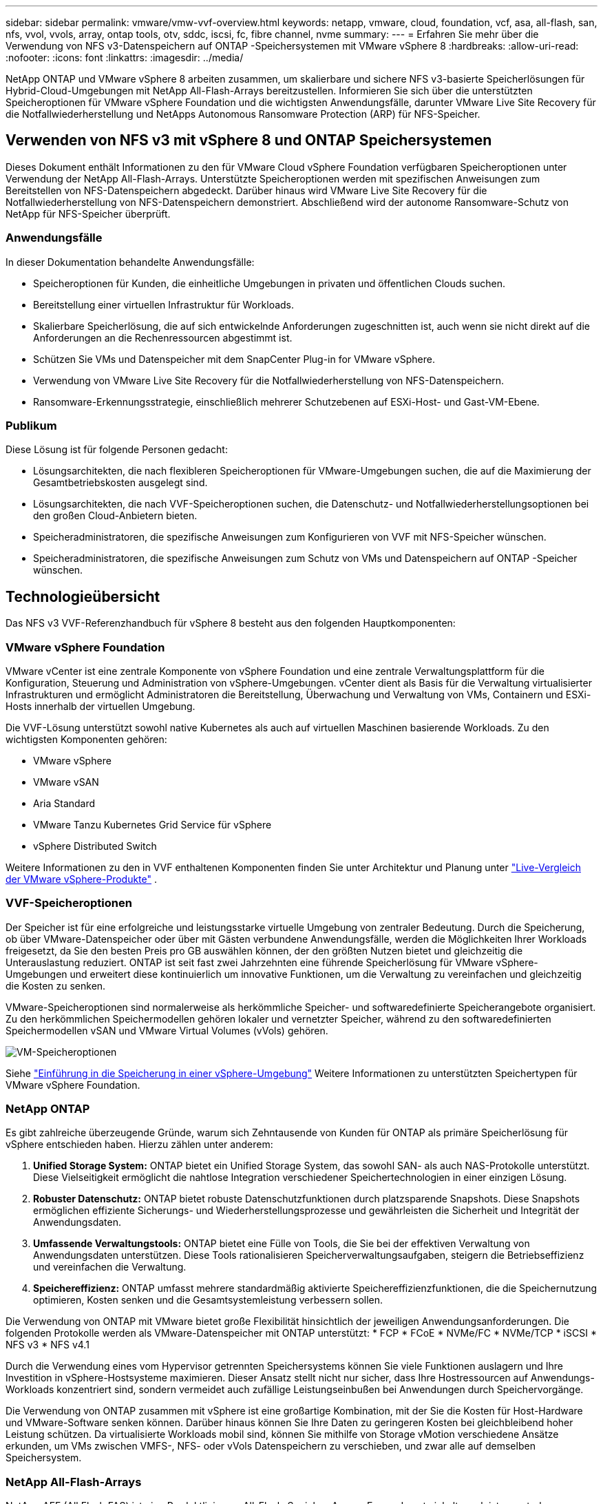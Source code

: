 ---
sidebar: sidebar 
permalink: vmware/vmw-vvf-overview.html 
keywords: netapp, vmware, cloud, foundation, vcf, asa, all-flash, san, nfs, vvol, vvols, array, ontap tools, otv, sddc, iscsi, fc, fibre channel, nvme 
summary:  
---
= Erfahren Sie mehr über die Verwendung von NFS v3-Datenspeichern auf ONTAP -Speichersystemen mit VMware vSphere 8
:hardbreaks:
:allow-uri-read: 
:nofooter: 
:icons: font
:linkattrs: 
:imagesdir: ../media/


[role="lead"]
NetApp ONTAP und VMware vSphere 8 arbeiten zusammen, um skalierbare und sichere NFS v3-basierte Speicherlösungen für Hybrid-Cloud-Umgebungen mit NetApp All-Flash-Arrays bereitzustellen.  Informieren Sie sich über die unterstützten Speicheroptionen für VMware vSphere Foundation und die wichtigsten Anwendungsfälle, darunter VMware Live Site Recovery für die Notfallwiederherstellung und NetApps Autonomous Ransomware Protection (ARP) für NFS-Speicher.



== Verwenden von NFS v3 mit vSphere 8 und ONTAP Speichersystemen

Dieses Dokument enthält Informationen zu den für VMware Cloud vSphere Foundation verfügbaren Speicheroptionen unter Verwendung der NetApp All-Flash-Arrays.  Unterstützte Speicheroptionen werden mit spezifischen Anweisungen zum Bereitstellen von NFS-Datenspeichern abgedeckt.  Darüber hinaus wird VMware Live Site Recovery für die Notfallwiederherstellung von NFS-Datenspeichern demonstriert.  Abschließend wird der autonome Ransomware-Schutz von NetApp für NFS-Speicher überprüft.



=== Anwendungsfälle

In dieser Dokumentation behandelte Anwendungsfälle:

* Speicheroptionen für Kunden, die einheitliche Umgebungen in privaten und öffentlichen Clouds suchen.
* Bereitstellung einer virtuellen Infrastruktur für Workloads.
* Skalierbare Speicherlösung, die auf sich entwickelnde Anforderungen zugeschnitten ist, auch wenn sie nicht direkt auf die Anforderungen an die Rechenressourcen abgestimmt ist.
* Schützen Sie VMs und Datenspeicher mit dem SnapCenter Plug-in for VMware vSphere.
* Verwendung von VMware Live Site Recovery für die Notfallwiederherstellung von NFS-Datenspeichern.
* Ransomware-Erkennungsstrategie, einschließlich mehrerer Schutzebenen auf ESXi-Host- und Gast-VM-Ebene.




=== Publikum

Diese Lösung ist für folgende Personen gedacht:

* Lösungsarchitekten, die nach flexibleren Speicheroptionen für VMware-Umgebungen suchen, die auf die Maximierung der Gesamtbetriebskosten ausgelegt sind.
* Lösungsarchitekten, die nach VVF-Speicheroptionen suchen, die Datenschutz- und Notfallwiederherstellungsoptionen bei den großen Cloud-Anbietern bieten.
* Speicheradministratoren, die spezifische Anweisungen zum Konfigurieren von VVF mit NFS-Speicher wünschen.
* Speicheradministratoren, die spezifische Anweisungen zum Schutz von VMs und Datenspeichern auf ONTAP -Speicher wünschen.




== Technologieübersicht

Das NFS v3 VVF-Referenzhandbuch für vSphere 8 besteht aus den folgenden Hauptkomponenten:



=== VMware vSphere Foundation

VMware vCenter ist eine zentrale Komponente von vSphere Foundation und eine zentrale Verwaltungsplattform für die Konfiguration, Steuerung und Administration von vSphere-Umgebungen. vCenter dient als Basis für die Verwaltung virtualisierter Infrastrukturen und ermöglicht Administratoren die Bereitstellung, Überwachung und Verwaltung von VMs, Containern und ESXi-Hosts innerhalb der virtuellen Umgebung.

Die VVF-Lösung unterstützt sowohl native Kubernetes als auch auf virtuellen Maschinen basierende Workloads.  Zu den wichtigsten Komponenten gehören:

* VMware vSphere
* VMware vSAN
* Aria Standard
* VMware Tanzu Kubernetes Grid Service für vSphere
* vSphere Distributed Switch


Weitere Informationen zu den in VVF enthaltenen Komponenten finden Sie unter Architektur und Planung unter https://www.vmware.com/docs/vmw-datasheet-vsphere-product-line-comparison["Live-Vergleich der VMware vSphere-Produkte"] .



=== VVF-Speicheroptionen

Der Speicher ist für eine erfolgreiche und leistungsstarke virtuelle Umgebung von zentraler Bedeutung.  Durch die Speicherung, ob über VMware-Datenspeicher oder über mit Gästen verbundene Anwendungsfälle, werden die Möglichkeiten Ihrer Workloads freigesetzt, da Sie den besten Preis pro GB auswählen können, der den größten Nutzen bietet und gleichzeitig die Unterauslastung reduziert.  ONTAP ist seit fast zwei Jahrzehnten eine führende Speicherlösung für VMware vSphere-Umgebungen und erweitert diese kontinuierlich um innovative Funktionen, um die Verwaltung zu vereinfachen und gleichzeitig die Kosten zu senken.

VMware-Speicheroptionen sind normalerweise als herkömmliche Speicher- und softwaredefinierte Speicherangebote organisiert.  Zu den herkömmlichen Speichermodellen gehören lokaler und vernetzter Speicher, während zu den softwaredefinierten Speichermodellen vSAN und VMware Virtual Volumes (vVols) gehören.

image:vmware-nfs-overview-001.png["VM-Speicheroptionen"]{nbsp}

Siehe https://techdocs.broadcom.com/us/en/vmware-cis/vsphere/vsphere/8-0/vsphere-storage-8-0/introduction-to-storage-in-vsphere-environment.html["Einführung in die Speicherung in einer vSphere-Umgebung"] Weitere Informationen zu unterstützten Speichertypen für VMware vSphere Foundation.



=== NetApp ONTAP

Es gibt zahlreiche überzeugende Gründe, warum sich Zehntausende von Kunden für ONTAP als primäre Speicherlösung für vSphere entschieden haben.  Hierzu zählen unter anderem:

. *Unified Storage System:* ONTAP bietet ein Unified Storage System, das sowohl SAN- als auch NAS-Protokolle unterstützt.  Diese Vielseitigkeit ermöglicht die nahtlose Integration verschiedener Speichertechnologien in einer einzigen Lösung.
. *Robuster Datenschutz:* ONTAP bietet robuste Datenschutzfunktionen durch platzsparende Snapshots.  Diese Snapshots ermöglichen effiziente Sicherungs- und Wiederherstellungsprozesse und gewährleisten die Sicherheit und Integrität der Anwendungsdaten.
. *Umfassende Verwaltungstools:* ONTAP bietet eine Fülle von Tools, die Sie bei der effektiven Verwaltung von Anwendungsdaten unterstützen.  Diese Tools rationalisieren Speicherverwaltungsaufgaben, steigern die Betriebseffizienz und vereinfachen die Verwaltung.
. *Speichereffizienz:* ONTAP umfasst mehrere standardmäßig aktivierte Speichereffizienzfunktionen, die die Speichernutzung optimieren, Kosten senken und die Gesamtsystemleistung verbessern sollen.


Die Verwendung von ONTAP mit VMware bietet große Flexibilität hinsichtlich der jeweiligen Anwendungsanforderungen.  Die folgenden Protokolle werden als VMware-Datenspeicher mit ONTAP unterstützt: * FCP * FCoE * NVMe/FC * NVMe/TCP * iSCSI * NFS v3 * NFS v4.1

Durch die Verwendung eines vom Hypervisor getrennten Speichersystems können Sie viele Funktionen auslagern und Ihre Investition in vSphere-Hostsysteme maximieren.  Dieser Ansatz stellt nicht nur sicher, dass Ihre Hostressourcen auf Anwendungs-Workloads konzentriert sind, sondern vermeidet auch zufällige Leistungseinbußen bei Anwendungen durch Speichervorgänge.

Die Verwendung von ONTAP zusammen mit vSphere ist eine großartige Kombination, mit der Sie die Kosten für Host-Hardware und VMware-Software senken können. Darüber hinaus können Sie Ihre Daten zu geringeren Kosten bei gleichbleibend hoher Leistung schützen. Da virtualisierte Workloads mobil sind, können Sie mithilfe von Storage vMotion verschiedene Ansätze erkunden, um VMs zwischen VMFS-, NFS- oder vVols Datenspeichern zu verschieben, und zwar alle auf demselben Speichersystem.



=== NetApp All-Flash-Arrays

NetApp AFF (All Flash FAS) ist eine Produktlinie von All-Flash-Speicher-Arrays.  Es wurde entwickelt, um leistungsstarke Speicherlösungen mit geringer Latenz für Unternehmens-Workloads bereitzustellen.  Die AFF Serie kombiniert die Vorteile der Flash-Technologie mit den Datenverwaltungsfunktionen von NetApp und bietet Unternehmen eine leistungsstarke und effiziente Speicherplattform.

Die AFF -Reihe umfasst Modelle der A-Serie und der C-Serie.

Die All-NVMe-Flash-Arrays der NetApp A-Serie sind für Hochleistungs-Workloads konzipiert und bieten extrem niedrige Latenz und hohe Ausfallsicherheit, sodass sie sich für unternehmenskritische Anwendungen eignen.

image:vmware-nfs-overview-002.png["AFF -Arrays"]{nbsp}

QLC-Flash-Arrays der C-Serie sind auf Anwendungsfälle mit höherer Kapazität ausgerichtet und bieten die Geschwindigkeit von Flash mit der Wirtschaftlichkeit von Hybrid-Flash.

image:vmware-nfs-overview-003.png["Arrays der C-Serie"]



==== Unterstützung von Speicherprotokollen

Die AFF unterstützt alle für die Virtualisierung verwendeten Standardprotokolle, sowohl Datenspeicher als auch mit Gästen verbundene Speicher, einschließlich NFS, SMB, iSCSI, Fibre Channel (FC), Fibre Channel over Ethernet (FCoE), NVME over Fabrics und S3.  Kunden können frei wählen, was für ihre Arbeitslasten und Anwendungen am besten geeignet ist.

*NFS* – NetApp AFF bietet Unterstützung für NFS und ermöglicht so den dateibasierten Zugriff auf VMware-Datenspeicher.  Über NFS verbundene Datenspeicher von vielen ESXi-Hosts überschreiten die für VMFS-Dateisysteme geltenden Beschränkungen bei weitem.  Die Verwendung von NFS mit vSphere bietet einige Vorteile hinsichtlich Benutzerfreundlichkeit und Speichereffizienz.  ONTAP umfasst Dateizugriffsfunktionen, die für das NFS-Protokoll verfügbar sind.  Sie können einen NFS-Server aktivieren und Volumes oder Qtrees exportieren.

Designhinweise zu NFS-Konfigurationen finden Sie im https://docs.netapp.com/us-en/ontap/nas-management/index.html["Dokumentation zur NAS-Speicherverwaltung"] .

*iSCSI* – NetApp AFF bietet robuste Unterstützung für iSCSI und ermöglicht den Zugriff auf Speichergeräte auf Blockebene über IP-Netzwerke.  Es bietet eine nahtlose Integration mit iSCSI-Initiatoren und ermöglicht so eine effiziente Bereitstellung und Verwaltung von iSCSI-LUNs.  Erweiterte Funktionen von ONTAP, wie Multipathing, CHAP-Authentifizierung und ALUA-Unterstützung.

Designhinweise zu iSCSI-Konfigurationen finden Sie im https://docs.netapp.com/us-en/ontap/san-config/configure-iscsi-san-hosts-ha-pairs-reference.html["Referenzdokumentation zur SAN-Konfiguration"] .

*Fibre Channel* – NetApp AFF bietet umfassende Unterstützung für Fibre Channel (FC), eine Hochgeschwindigkeitsnetzwerktechnologie, die häufig in Storage Area Networks (SANs) verwendet wird.  ONTAP lässt sich nahtlos in die FC-Infrastruktur integrieren und bietet zuverlässigen und effizienten Zugriff auf Speichergeräte auf Blockebene.  Es bietet Funktionen wie Zoning, Multipathing und Fabric Login (FLOGI), um die Leistung zu optimieren, die Sicherheit zu verbessern und eine nahtlose Konnektivität in FC-Umgebungen sicherzustellen.

Hinweise zum Design von Fibre Channel-Konfigurationen finden Sie im https://docs.netapp.com/us-en/ontap/san-config/configure-fc-nvme-hosts-ha-pairs-reference.html["Referenzdokumentation zur SAN-Konfiguration"] .

*NVMe over Fabrics* – NetApp ONTAP unterstützt NVMe over Fabrics.  NVMe/FC ermöglicht die Verwendung von NVMe-Speichergeräten über Fibre-Channel-Infrastruktur und NVMe/TCP über Speicher-IP-Netzwerke.

Designrichtlinien für NVMe finden Sie unter https://docs.netapp.com/us-en/ontap/nvme/support-limitations.html["NVMe-Konfiguration, -Unterstützung und -Einschränkungen"] .



==== Aktiv-Aktiv-Technologie

NetApp All-Flash-Arrays ermöglichen Active-Active-Pfade über beide Controller, sodass das Host-Betriebssystem nicht mehr warten muss, bis ein aktiver Pfad ausfällt, bevor der alternative Pfad aktiviert wird.  Dies bedeutet, dass der Host alle verfügbaren Pfade auf allen Controllern nutzen kann. Dadurch wird sichergestellt, dass immer aktive Pfade vorhanden sind, unabhängig davon, ob sich das System in einem stabilen Zustand befindet oder ein Controller-Failover-Vorgang durchgeführt wird.

Weitere Informationen finden Sie unter https://docs.netapp.com/us-en/ontap/data-protection-disaster-recovery/index.html["Datenschutz und Notfallwiederherstellung"] Dokumentation.



==== Speichergarantien

NetApp bietet mit NetApp All-Flash-Arrays eine einzigartige Reihe von Speichergarantien.  Zu den einzigartigen Vorteilen gehören:

*Speichereffizienzgarantie:* Erreichen Sie mit der Speichereffizienzgarantie eine hohe Leistung und minimieren Sie gleichzeitig die Speicherkosten.  4:1 für SAN-Workloads.  *Ransomware-Wiederherstellungsgarantie:* Garantierte Datenwiederherstellung im Falle eines Ransomware-Angriffs.

Ausführliche Informationen finden Sie im https://www.netapp.com/data-storage/aff-a-series/["NetApp AFF Landingpage"] .



=== NetApp ONTAP Tools für VMware vSphere

Eine leistungsstarke Komponente von vCenter ist die Möglichkeit, Plug-Ins oder Erweiterungen zu integrieren, die die Funktionalität weiter verbessern und zusätzliche Funktionen und Fähigkeiten bieten.  Diese Plug-Ins erweitern die Verwaltungsfunktionen von vCenter und ermöglichen Administratoren die Integration von Lösungen, Tools und Diensten von Drittanbietern in ihre vSphere-Umgebung.

NetApp ONTAP Tools für VMware sind eine umfassende Suite von Tools, die das Lebenszyklusmanagement virtueller Maschinen in VMware-Umgebungen über die vCenter Plug-in-Architektur erleichtern sollen.  Diese Tools lassen sich nahtlos in das VMware-Ökosystem integrieren, ermöglichen eine effiziente Bereitstellung von Datenspeichern und bieten grundlegenden Schutz für virtuelle Maschinen.  Mit ONTAP Tools für VMware vSphere können Administratoren Aufgaben des Storage-Lebenszyklusmanagements mühelos verwalten.

Umfassende ONTAP -Tools 10 Ressourcen finden Sie https://docs.netapp.com/us-en/ontap-tools-vmware-vsphere-10/index.html["ONTAP tools for VMware vSphere – Dokumentationsressourcen"] .

Sehen Sie sich die ONTAP Tools 10 Bereitstellungslösung an unterlink:vmw-nfs-otv10.html["Verwenden Sie ONTAP Tools 10, um NFS-Datenspeicher für vSphere 8 zu konfigurieren"]



=== NetApp NFS Plug-in für VMware VAAI

Das NetApp NFS-Plug-in für VAAI (vStorage APIs für Array-Integration) verbessert Speichervorgänge, indem es bestimmte Aufgaben auf das NetApp -Speichersystem auslagert, was zu verbesserter Leistung und Effizienz führt.  Hierzu gehören Vorgänge wie das vollständige Kopieren, Block-Nullsetzen und hardwaregestütztes Sperren.  Darüber hinaus optimiert das VAAI-Plugin die Speichernutzung, indem es die Menge der über das Netzwerk übertragenen Daten während der Bereitstellung und des Klonens virtueller Maschinen reduziert.

Das NetApp NFS-Plug-in für VAAI kann von der NetApp Support-Site heruntergeladen und mithilfe von ONTAP tools for VMware vSphere auf ESXi-Hosts hochgeladen und installiert werden.

Siehe https://docs.netapp.com/us-en/nfs-plugin-vmware-vaai/["NetApp NFS Plug-in für VMware VAAI-Dokumentation"] für weitere Informationen.



=== SnapCenter Plug-in for VMware vSphere

Das SnapCenter Plug-in for VMware vSphere (SCV) ist eine Softwarelösung von NetApp , die umfassenden Datenschutz für VMware vSphere-Umgebungen bietet.  Es wurde entwickelt, um den Prozess des Schutzes und der Verwaltung virtueller Maschinen (VMs) und Datenspeicher zu vereinfachen und zu rationalisieren.  SCV verwendet speicherbasierte Snapshots und Replikation auf sekundäre Arrays, um die Ziele einer kürzeren Wiederherstellungszeit zu erreichen.

Das SnapCenter Plug-in for VMware vSphere bietet die folgenden Funktionen in einer einheitlichen, in den vSphere-Client integrierten Schnittstelle:

*Richtlinienbasierte Snapshots* – Mit SnapCenter können Sie Richtlinien zum Erstellen und Verwalten anwendungskonsistenter Snapshots virtueller Maschinen (VMs) in VMware vSphere definieren.

*Automatisierung* – Die automatisierte Erstellung und Verwaltung von Snapshots auf der Grundlage definierter Richtlinien trägt zur Gewährleistung eines konsistenten und effizienten Datenschutzes bei.

*Schutz auf VM-Ebene* – Granularer Schutz auf VM-Ebene ermöglicht eine effiziente Verwaltung und Wiederherstellung einzelner virtueller Maschinen.

*Speichereffizienzfunktionen* – Die Integration mit NetApp Speichertechnologien bietet Speichereffizienzfunktionen wie Deduplizierung und Komprimierung für Snapshots und minimiert so den Speicherbedarf.

Das SnapCenter -Plug-in orchestriert die Stilllegung virtueller Maschinen in Verbindung mit hardwarebasierten Snapshots auf NetApp -Speicher-Arrays.  Die SnapMirror -Technologie wird verwendet, um Kopien von Backups auf sekundäre Speichersysteme, auch in der Cloud, zu replizieren.

Weitere Informationen finden Sie im https://docs.netapp.com/us-en/sc-plugin-vmware-vsphere["SnapCenter Plug-in for VMware vSphere Dokumentation"] .

Die BlueXP Integration ermöglicht 3-2-1-Sicherungsstrategien, die Datenkopien auf Objektspeicher in der Cloud erweitern.

Weitere Informationen zu 3-2-1-Backup-Strategien mit BlueXP finden Sie unterlink:https://docs.netapp.com/us-en/netapp-solutions-cloud/vmware/vmw-hybrid-321-dp-scv.html["3-2-1-Datenschutz für VMware mit SnapCenter -Plug-in und BlueXP backup and recovery für VMs"^] .

Eine Schritt-für-Schritt-Anleitung zur Bereitstellung des SnapCenter Plug-ins finden Sie in der Lösunglink:vmw-vcf-scv-viwld.html["Verwenden Sie das SnapCenter Plug-in for VMware vSphere, um VMs in VCF-Workload-Domänen zu schützen"] .



=== Überlegungen zur Speicherung

Durch die Nutzung von ONTAP NFS-Datenspeichern mit VMware vSphere entsteht eine leistungsstarke, einfach zu verwaltende und skalierbare Umgebung, die VM-zu-Datenspeicher-Verhältnisse bietet, die mit blockbasierten Speicherprotokollen nicht erreichbar sind.  Diese Architektur kann zu einer zehnfachen Erhöhung der Datenspeicherdichte führen, begleitet von einer entsprechenden Reduzierung der Anzahl der Datenspeicher.

*nConnect für NFS:* Ein weiterer Vorteil der Verwendung von NFS ist die Möglichkeit, die *nConnect*-Funktion zu nutzen. nConnect ermöglicht mehrere TCP-Verbindungen für NFS v3-Datenspeichervolumes und erzielt so einen höheren Durchsatz.  Dies trägt zur Erhöhung der Parallelität und für NFS-Datenspeicher bei.  Kunden, die Datenspeicher mit NFS Version 3 bereitstellen, können die Anzahl der Verbindungen zum NFS-Server erhöhen und so die Nutzung von Hochgeschwindigkeits-Netzwerkschnittstellenkarten maximieren.

Ausführliche Informationen zu nConnect finden Sie unterlink:vmw-vsphere8-nfs-nconnect.html["NFS nConnect-Funktion mit VMware und NetApp"] .

*Sitzungs-Trunking für NFS:* Ab ONTAP 9.14.1 können Clients, die NFSv4.1 verwenden, Sitzungs-Trunking nutzen, um mehrere Verbindungen zu verschiedenen LIFs auf dem NFS-Server herzustellen.  Dies ermöglicht eine schnellere Datenübertragung und verbessert die Ausfallsicherheit durch die Nutzung von Multipathing.  Trunking erweist sich als besonders vorteilhaft beim Exportieren von FlexVol -Volumes an Clients, die Trunking unterstützen, wie etwa VMware- und Linux-Clients, oder bei der Verwendung von NFS über RDMA-, TCP- oder pNFS-Protokolle.

Siehe https://docs.netapp.com/us-en/ontap/nfs-trunking/["NFS-Trunking-Übersicht"] für weitere Informationen.

* FlexVol -Volumes:* NetApp empfiehlt die Verwendung von * FlexVol*-Volumes für die meisten NFS-Datenspeicher.  Obwohl größere Datenspeicher die Speichereffizienz und die Betriebsvorteile verbessern können, ist es ratsam, die Verwendung von mindestens vier Datenspeichern (FlexVol Volumes) in Betracht zu ziehen, um VMs auf einem einzigen ONTAP Controller zu speichern.  Normalerweise setzen Administratoren Datenspeicher ein, die von FlexVol -Volumes mit Kapazitäten zwischen 4 und 8 TB unterstützt werden.  Diese Größe bietet ein gutes Gleichgewicht zwischen Leistung, einfacher Verwaltung und Datenschutz.  Administratoren können klein anfangen und den Datenspeicher nach Bedarf skalieren (bis zu maximal 100 TB).  Kleinere Datenspeicher ermöglichen eine schnellere Wiederherstellung nach Sicherungen oder Katastrophen und können rasch im gesamten Cluster verschoben werden.  Dieser Ansatz ermöglicht eine maximale Leistungsauslastung der Hardwareressourcen und ermöglicht Datenspeicher mit unterschiedlichen Wiederherstellungsrichtlinien.

* FlexGroup -Volumes:* Für Szenarien, die einen großen Datenspeicher erfordern, empfiehlt NetApp die Verwendung von * FlexGroup*-Volumes.  FlexGroup -Volumes unterliegen praktisch keinen Kapazitäts- oder Dateianzahlbeschränkungen, sodass Administratoren problemlos einen riesigen einzelnen Namespace bereitstellen können.  Die Verwendung von FlexGroup -Volumes erfordert keinen zusätzlichen Wartungs- oder Verwaltungsaufwand.  Für die Leistung von FlexGroup -Volumes sind mehrere Datenspeicher nicht erforderlich, da diese von Natur aus skalieren.  Durch die Nutzung von ONTAP und FlexGroup -Volumes mit VMware vSphere können Sie einfache und skalierbare Datenspeicher einrichten, die die volle Leistung des gesamten ONTAP Clusters nutzen.



=== Ransomware-Schutz

Die NetApp ONTAP Datenmanagementsoftware bietet eine umfassende Suite integrierter Technologien, die Ihnen beim Schutz vor Ransomware-Angriffen, deren Erkennung und Wiederherstellung helfen.  Die in ONTAP integrierte NetApp SnapLock Compliance Funktion verhindert das Löschen von Daten, die in einem aktivierten Volume gespeichert sind, mithilfe der WORM-Technologie (Write Once, Read Many) mit erweiterter Datenaufbewahrung.  Nachdem die Aufbewahrungsfrist festgelegt und die Snapshot-Kopie gesperrt wurde, kann nicht einmal ein Speicheradministrator mit vollständigen Systemberechtigungen oder ein Mitglied des NetApp Supportteams die Snapshot-Kopie löschen.  Aber was noch wichtiger ist: Ein Hacker mit kompromittierten Anmeldeinformationen kann die Daten nicht löschen.

NetApp garantiert, dass wir Ihre geschützten NetApp Snapshot-Kopien auf geeigneten Arrays wiederherstellen können. Sollte uns dies nicht gelingen, entschädigen wir Ihr Unternehmen.

Weitere Informationen zur Ransomware Recovery Guarantee finden Sie unter: https://www.netapp.com/media/103031-SB-4279-Ransomware_Recovery_Guarantee.pdf["Ransomware-Wiederherstellungsgarantie"] .

Weitere Informationen finden Sie im https://docs.netapp.com/us-en/ontap/anti-ransomware/["Übersicht über den autonomen Ransomware-Schutz"] für ausführlichere Informationen.

Die vollständige Lösung finden Sie im Dokumentationscenter von NetApps Solutions:link:vmw-nfs-arp.html["Autonomer Ransomware-Schutz für NFS-Speicher"]



=== Überlegungen zur Notfallwiederherstellung

NetApp bietet den sichersten Speicher der Welt.  NetApp kann zum Schutz der Daten- und Anwendungsinfrastruktur beitragen, Daten zwischen lokalem Speicher und der Cloud verschieben und die Datenverfügbarkeit in allen Clouds sicherstellen.  ONTAP verfügt über leistungsstarke Datenschutz- und Sicherheitstechnologien, die Kunden vor Katastrophen schützen, indem sie Bedrohungen proaktiv erkennen und Daten und Anwendungen schnell wiederherstellen.

*VMware Live Site Recovery*, früher bekannt als VMware Site Recovery Manager, bietet eine optimierte, richtlinienbasierte Automatisierung zum Schutz virtueller Maschinen innerhalb des vSphere-Webclients.  Diese Lösung nutzt die fortschrittlichen Datenverwaltungstechnologien von NetApp über den Storage Replication Adapter als Teil der ONTAP Tools für VMware.  Durch die Nutzung der Funktionen von NetApp SnapMirror für die Array-basierte Replikation können VMware-Umgebungen von einer der zuverlässigsten und ausgereiftesten Technologien von ONTAP profitieren.  SnapMirror gewährleistet sichere und hocheffiziente Datenübertragungen, indem nur die geänderten Dateisystemblöcke und nicht ganze VMs oder Datenspeicher kopiert werden.  Darüber hinaus nutzen diese Blöcke platzsparende Techniken wie Deduplizierung, Komprimierung und Verdichtung.  Mit der Einführung des versionsunabhängigen SnapMirror in modernen ONTAP Systemen gewinnen Sie Flexibilität bei der Auswahl Ihrer Quell- und Zielcluster.  SnapMirror hat sich als leistungsstarkes Tool für die Notfallwiederherstellung erwiesen und bietet in Kombination mit Live Site Recovery eine verbesserte Skalierbarkeit, Leistung und Kosteneinsparungen im Vergleich zu lokalen Speicheralternativen.

Weitere Informationen finden Sie im https://techdocs.broadcom.com/us/en/vmware-cis/live-recovery/site-recovery-manager/8-7/site-recovery-manager-installation-and-configuration-8-7/overview-of-vmware-site-recovery-manager.html["Übersicht über VMware Site Recovery Manager"] .

Die vollständige Lösung finden Sie im Dokumentationscenter von NetApps Solutions:link:vmw-nfs-vlsr.html["Autonomer Ransomware-Schutz für NFS-Speicher"]

* BlueXP DRaaS* (Disaster Recovery as a Service) für NFS ist eine kostengünstige Disaster-Recovery-Lösung für VMware-Workloads, die auf lokalen ONTAP Systemen mit NFS-Datenspeichern ausgeführt werden.  Es nutzt die NetApp SnapMirror Replikation zum Schutz vor Site-Ausfällen und Datenbeschädigungen, wie beispielsweise Ransomware-Angriffen.  Dieser in die NetApp BlueXP Konsole integrierte Dienst ermöglicht eine einfache Verwaltung und automatische Erkennung von VMware vCenters und ONTAP -Speicher.  Organisationen können Notfallwiederherstellungspläne erstellen und testen und durch Replikation auf Blockebene ein Recovery Point Objective (RPO) von bis zu 5 Minuten erreichen.  BlueXP DRaaS nutzt die FlexClone -Technologie von ONTAP für platzsparende Tests ohne Beeinträchtigung der Produktionsressourcen.  Der Dienst orchestriert Failover- und Failback-Prozesse und ermöglicht so, dass geschützte virtuelle Maschinen mit minimalem Aufwand am vorgesehenen Disaster-Recovery-Standort hochgefahren werden können.  Im Vergleich zu anderen bekannten Alternativen bietet BlueXP DRaaS diese Funktionen zu einem Bruchteil der Kosten und ist damit eine effiziente Lösung für Unternehmen, um Disaster Recovery-Vorgänge für ihre VMware-Umgebungen mit ONTAP -Speichersystemen einzurichten, zu testen und auszuführen.

Die vollständige Lösung finden Sie im Dokumentationscenter von NetApps Solutions:link:https://docs.netapp.com/us-en/netapp-solutions-cloud/vmware/vmw-hybrid-dr-nfs.html["DR mit BlueXP DRaaS für NFS-Datenspeicher"^]



=== Lösungsübersicht

In dieser Dokumentation behandelte Lösungen:

* *NFS nConnect-Funktion mit NetApp und VMware*.  Klickenlink:vmw-vsphere8-nfs-nconnect.html["*Hier*"] für Bereitstellungsschritte.
+
** *Verwenden Sie ONTAP Tools 10, um NFS-Datenspeicher für vSphere 8 zu konfigurieren*.  Klickenlink:vmw-nfs-otv10.html["*Hier*"] für Bereitstellungsschritte.
** *Bereitstellen und verwenden Sie das SnapCenter Plug-in for VMware vSphere, um VMs zu schützen und wiederherzustellen*.  Klickenlink:vmw-vcf-scv-viwld.html["*Hier*"] für Bereitstellungsschritte.
** *Notfallwiederherstellung von NFS-Datenspeichern mit VMware Site Recovery Manager*.  Klickenlink:vmw-nfs-vlsr.html["*Hier*"] für Bereitstellungsschritte.
** *Autonomer Ransomware-Schutz für NFS-Speicher*.  Klickenlink:https://docs.netapp.com/us-en/netapp-solutions-cloud/vmware/vmw-hybrid-dr-nfs.html["*Hier*"^] für Bereitstellungsschritte.



